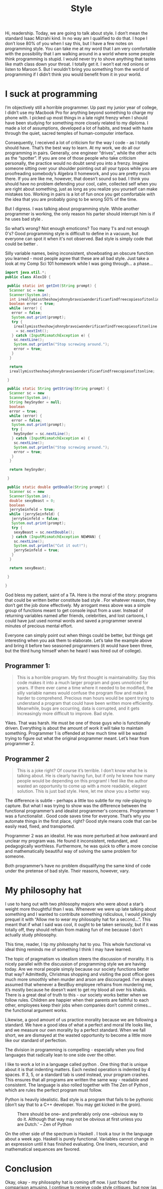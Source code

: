 #+TITLE: Style

Hi, readership. Today, we are going to talk about style. I don’t mean
the standard Isaac Mizrahi kind. In no way am I qualified to do
that. I hope I don’t lose 80% of you when I say this, but I have a few
notes on programming style. You can take me at my word that I am very
comfortable with the possibility that I am walking around in a world
where some people think programming is stupid. I would never try to
shove anything that tastes like math class down your throat. I totally
get it. I won’t eat red onions or listen to Maroon 5. But I wouldn’t
bring you something from the world of programming if I didn’t think
you would benefit from it in your world.

* I suck at programming

I’m objectively still a horrible programmer. Up past my junior year of
college, I didn’t use my Macbook Pro for anything beyond something to
charge my phone with. I picked up most things in a late night frenzy
when I should have been studying for something more closely related to
my diploma. I made a lot of assumptions, developed a lot of habits,
and tread with haste through the quiet, sacred temples of
human-computer interface.

Consequently, I received a lot of criticism for the way I code - as I
totally should have. That’s the best way to learn. At my work, we do
all our programming in pairs. Generally, one engineer “drives”, while
the other acts as the “spotter”. If you are one of those people who
take criticism personally, the practice would no doubt send you into a
frenzy. Imagine someone sitting over your shoulder pointing out all
your typos while you are proofreading somebody’s Algebra II homework,
and you are pretty much there. If you are like me, however, that
doesn’t sound so bad. I think you should have no problem defending
your cool, calm, collected self when you are right about something,
just as long as you realize you yourself can make mistakes
too. Working in pairs is a lot of fun once you get comfortable with
the idea that you are probably going to be wrong 50% of the time.

But I digress. I was talking about programming style. While another
programmer is working, the only reason his parter should interrupt him
is if he uses bad style .

So what’s wrong? Not enough emoticons? Too many 1's and not enough
0's? Good programming style is difficult to define in a vacuum, but
everyone can spot it when it's not observed. Bad style is simply code
that could be better .

Silly variable names, being inconsistent, showboating an obscure
function you learned - most people agree that these are all bad
style. Just take a look at my Comp Sci 101 homework while I was going
through... a phase...

#+BEGIN_SRC java
  import java.util.*;
  public class AlexIO {

   public static int getInt(String prompt) {
    Scanner sc = new
    Scanner(System.in);
    int ireallymisstheshowjohnnybravoiwonderificanfindfreecopiesofitonline = 0;
    boolean error = true;
    while (error) {
     error = false;
     System.out.print(prompt);
     try {
      ireallymisstheshowjohnnybravoiwonderificanfindfreecopiesofitonline
       = sc.nextInt();
     } catch (InputMismatchException e) {
      sc.nextLine();
      System.out.println("Stop screwing around.");
      error = true;
     }
    }

    return
    ireallymisstheshowjohnnybravoiwonderificanfindfreecopiesofitonline;

   }

   public static String getString(String prompt) {
    Scanner sc = new
    Scanner(System.in);
    String heySnyder = null;
    boolean
    error = true;
    while (error) {
     error = false;
     System.out.print(prompt);
     try {
      heySnyder = sc.nextLine();
     } catch (InputMismatchException e) {
      sc.nextLine();
      System.out.println("Stop screwing around.");
      error = true;
     }
    }

    return heySnyder;

   }

   public static double getDouble(String prompt) {
    Scanner sc = new
    Scanner(System.in);
    double sexyBeast = 0;
    boolean
    jerrySeinfeld = true;
    while (jerrySeinfeld) {
     jerrySeinfeld = false;
     System.out.print(prompt);
     try {
      sexyBeast = sc.nextDouble();
     } catch (InputMismatchException NEWMAN) {
      sc.nextLine();
      System.out.println("Cut it out!");
      jerrySeinfeld = true;
     }
    }

    return sexyBeast;

   }

  }
#+END_SRC

God bless my patient, saint of a TA. Here is the moral of the story:
programs that could be written better constitute bad style . For
whatever reason, they don’t get the job done effectively. My arrogant
mess above was a simple group of functions meant to get console input
from a user. Instead of returning variables named after friends,
celebrities, and lost cartoons, I could have just used normal words
and saved a programmer several minutes of precious mental effort.

Everyone can simply point out when things could be better, but things
get interesting when you ask them to elaborate. Let’s take the example
above and bring it before two seasoned programmers (it would have been
three, but the third hung himself when he heard I was hired out of
college).

** Programmer 1:

#+BEGIN_QUOTE
This is a horrible program. My first thought is maintainability. Say
this code makes it into a much larger program and goes unnoticed for
years. If there ever came a time where it needed to be modified, the
silly variable names would confuse the program flow and make it harder
to comprehend. Precious man hours would be spent trying to understand
a program that could have been written more efficiently. Meanwhile,
bugs are occurring, data is corrupted, and it gets increasingly more
difficult to improve. Bad style.
#+END_QUOTE

Yikes. That was harsh. He must be one of those guys who is
functionally driven. Everything is about the amount of work it will
take to maintain something. Programmer 1 is offended at how much time
will be wasted trying to figure out what the original programmer
meant. Let’s hear from programmer 2.

** Programmer 2

#+BEGIN_QUOTE
This is a joke right? Of course it’s terrible. I don’t know what he is
talking about. He is clearly having fun, but if only he knew how many
people would be depending on this program! I feel like the author
wasted an opportunity to come up with a more readable, elegant
solution. This is just bad style. Here, let me show you a better way.
#+END_QUOTE

The difference is subtle - perhaps a little too subtle for my
role-playing to capture. But what I was trying to show was the
difference between the functional programmer’s and idealist
programmer's concerns. Programmer 1 was a functionalist . Good code
saves time for everyone. That’s why you automate things in the first
place, right? Good style means code that can be easily read, fixed,
and transported.

Programmer 2 was an idealist. He was more perturbed at how awkward and
unclear my program was. He found it inconsistent, redundant, and
pedagogically worthless. Furthermore, he was quick to offer a more
concise and mathematically beautiful way of solving the same problem
for someone.

Both programmer’s have no problem disqualifying the same kind of code
under the pretense of bad style. Their reasons, however, vary.

* My philosophy hat

I use to hang out with two philosophy majors who were about a star’s
weight more thoughtful than I was. Whenever we were up late talking
about something and I wanted to contribute something ridiculous, I
would jokingly prequel it with “Allow me to wear my philosophy hat for
a second...”. This meant that if what I said was cool, it ought to be
taken seriously, but if it was totally off, they should refrain from
making fun of me because I don’t actually study philosophy.

This time, reader, I tip my philosophy hat to you. This whole
functional vs ideal thing reminds me of something I think I may have
learned.

The topic of pragmatism vs idealism steers the discussion of
morality. It is nicely parallel with the discussion of programming
style we are having today. Are we moral people simply because our
society functions better that way? Admittedly, Christmas shopping and
visiting the post office goes much more smoothly when murder and arson
are discouraged. I’ve always assumed that whenever a BestBuy employee
refrains from murdering me, it’s mostly because he doesn’t want to get
my blood all over his khakis. There is a great deal of truth to this -
our society works better when we follow rules. Children are happier
when their parents are faithful to each other, employees keep their
jobs when companies don’t commit crimes... the functional argument
works.

Likewise, a good amount of us practice morality because we are
following a standard. We have a good idea of what a perfect and moral
life looks like, and we measure our own morality by a perfect
standard. When we fall short, we are dismayed at the wasted
opportunity to become a little more like our standard of perfection.

The division in programming is compelling - especially when you find
languages that radically lean to one side over the other.

I like to work a lot in a language called python . One thing that is
unique about it is that indenting matters. Each nested operation is
indented by 4 spaces. If 3, 5, or a standard tab is used instead, your
program crashes. This ensures that all programs are written the same
way - readable and consistent. The language is also rolled together
with The Zen of Python , which are rules the perfect program must
follow.

Python is heavily idealistic. Bad style is a program that fails to be
pythonic (don’t say that to a C++ developer. You may get kicked in the
groin).

#+CAPTION: There should be one-- and preferably only one --obvious way to do it. Although that way may not be obvious at first unless you are Dutch.’ -- Zen of Python
[[./images/guido.jpg]]

On the other side of the spectrum is Haskell . I took a tour in the
language about a week ago. Haskell is purely functional. Variables
cannot change in an expression until it has finished evaluating. One
liners, recursion, and mathematical sequences are favored.

* Conclusion

Okay, okay - my philosophy hat is coming off now. I just found the
comparison amusing. I continue to receive code style critiques, but
now (as sort of a personal curiosity) I take a bit of extra time to
extract why my program exhibits bad style. Some of us are
functionals. Some of us are idealists. Some of us are an ongoing
bare-knuckle boxing match of both. Which one are you?
